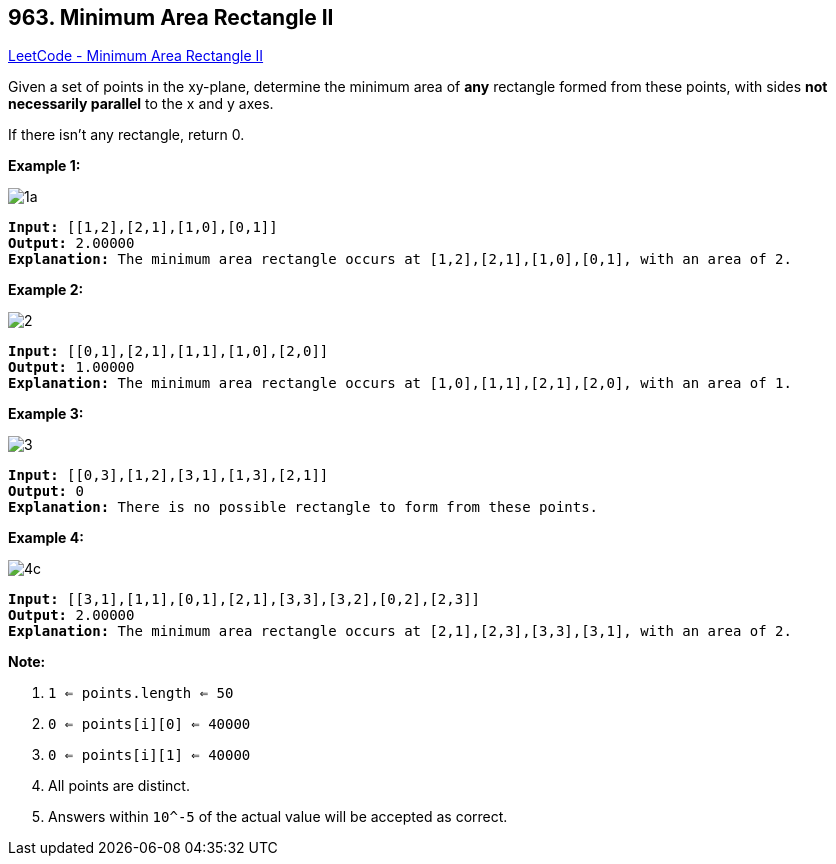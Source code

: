 == 963. Minimum Area Rectangle II

https://leetcode.com/problems/minimum-area-rectangle-ii/[LeetCode - Minimum Area Rectangle II]

Given a set of points in the xy-plane, determine the minimum area of *any* rectangle formed from these points, with sides *not necessarily parallel* to the x and y axes.

If there isn't any rectangle, return 0.

 

*Example 1:*

image::https://assets.leetcode.com/uploads/2018/12/21/1a.png[]

[subs="verbatim,quotes,macros"]
----
*Input:* [[1,2],[2,1],[1,0],[0,1]]
*Output:* 2.00000
*Explanation:* The minimum area rectangle occurs at [1,2],[2,1],[1,0],[0,1], with an area of 2.
----


*Example 2:*

image::https://assets.leetcode.com/uploads/2018/12/22/2.png[]

[subs="verbatim,quotes,macros"]
----
*Input:* [[0,1],[2,1],[1,1],[1,0],[2,0]]
*Output:* 1.00000
*Explanation:* The minimum area rectangle occurs at [1,0],[1,1],[2,1],[2,0], with an area of 1.
----


*Example 3:*

image::https://assets.leetcode.com/uploads/2018/12/22/3.png[]

[subs="verbatim,quotes,macros"]
----
*Input:* [[0,3],[1,2],[3,1],[1,3],[2,1]]
*Output:* 0
*Explanation:* There is no possible rectangle to form from these points.
----


*Example 4:*

image::https://assets.leetcode.com/uploads/2018/12/21/4c.png[]

[subs="verbatim,quotes,macros"]
----
*Input:* [[3,1],[1,1],[0,1],[2,1],[3,3],[3,2],[0,2],[2,3]]
*Output:* 2.00000
*Explanation:* The minimum area rectangle occurs at [2,1],[2,3],[3,3],[3,1], with an area of 2.
----


 



*Note:*


. `1 <= points.length <= 50`
. `0 <= points[i][0] <= 40000`
. `0 <= points[i][1] <= 40000`
. All points are distinct.
. Answers within `10^-5` of the actual value will be accepted as correct.


